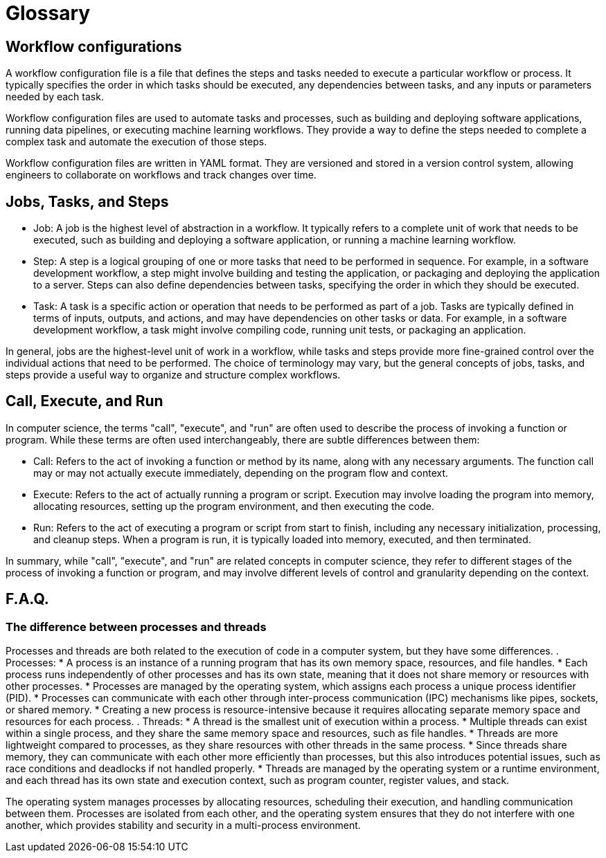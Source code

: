 # Glossary

== Workflow configurations
A workflow configuration file is a file that defines the steps and tasks needed to execute a particular workflow or process. It typically specifies the order in which tasks should be executed, any dependencies between tasks, and any inputs or parameters needed by each task.

Workflow configuration files are used to automate tasks and processes, such as building and deploying software applications, running data pipelines, or executing machine learning workflows. They provide a way to define the steps needed to complete a complex task and automate the execution of those steps.

Workflow configuration files are written in YAML format. They are versioned and stored in a version control system, allowing engineers to collaborate on workflows and track changes over time.

== Jobs, Tasks, and Steps
- Job: A job is the highest level of abstraction in a workflow. It typically refers to a complete unit of work that needs to be executed, such as building and deploying a software application, or running a machine learning workflow.

- Step: A step is a logical grouping of one or more tasks that need to be performed in sequence. For example, in a software development workflow, a step might involve building and testing the application, or packaging and deploying the application to a server. Steps can also define dependencies between tasks, specifying the order in which they should be executed.

- Task: A task is a specific action or operation that needs to be performed as part of a job. Tasks are typically defined in terms of inputs, outputs, and actions, and may have dependencies on other tasks or data. For example, in a software development workflow, a task might involve compiling code, running unit tests, or packaging an application. 


In general, jobs are the highest-level unit of work in a workflow, while tasks and steps provide more fine-grained control over the individual actions that need to be performed. The choice of terminology may vary, but the general concepts of jobs, tasks, and steps provide a useful way to organize and structure complex workflows.

== Call, Execute, and Run

In computer science, the terms "call", "execute", and "run" are often used to describe the process of invoking a function or program. While these terms are often used interchangeably, there are subtle differences between them:

- Call: Refers to the act of invoking a function or method by its name, along with any necessary arguments. The function call may or may not actually execute immediately, depending on the program flow and context.

- Execute: Refers to the act of actually running a program or script. Execution may involve loading the program into memory, allocating resources, setting up the program environment, and then executing the code.

- Run: Refers to the act of executing a program or script from start to finish, including any necessary initialization, processing, and cleanup steps. When a program is run, it is typically loaded into memory, executed, and then terminated.

In summary, while "call", "execute", and "run" are related concepts in computer science, they refer to different stages of the process of invoking a function or program, and may involve different levels of control and granularity depending on the context.

== F.A.Q.

=== The difference between processes and threads

Processes and threads are both related to the execution of code in a computer system, but they have some differences.
. Processes:
* A process is an instance of a running program that has its own memory space, resources, and file handles.
* Each process runs independently of other processes and has its own state, meaning that it does not share memory or resources with other processes.
* Processes are managed by the operating system, which assigns each process a unique process identifier (PID).
* Processes can communicate with each other through inter-process communication (IPC) mechanisms like pipes, sockets, or shared memory.
* Creating a new process is resource-intensive because it requires allocating separate memory space and resources for each process.
. Threads:
* A thread is the smallest unit of execution within a process.
* Multiple threads can exist within a single process, and they share the same memory space and resources, such as file handles.
* Threads are more lightweight compared to processes, as they share resources with other threads in the same process.
* Since threads share memory, they can communicate with each other more efficiently than processes, but this also introduces potential issues, such as race conditions and deadlocks if not handled properly.
* Threads are managed by the operating system or a runtime environment, and each thread has its own state and execution context, such as program counter, register values, and stack.

The operating system manages processes by allocating resources, scheduling their execution, and handling communication between them. Processes are isolated from each other, and the operating system ensures that they do not interfere with one another, which provides stability and security in a multi-process environment.
